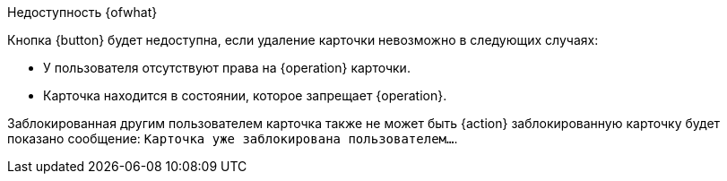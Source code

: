 .Недоступность {ofwhat}
****
Кнопка {button} будет недоступна, если удаление карточки невозможно в следующих случаях:

* У пользователя отсутствуют права на {operation} карточки.
* Карточка находится в состоянии, которое запрещает {operation}.

Заблокированная другим пользователем карточка также не может быть {action} заблокированную карточку будет показано сообщение: `Карточка уже заблокирована пользователем...`.
****